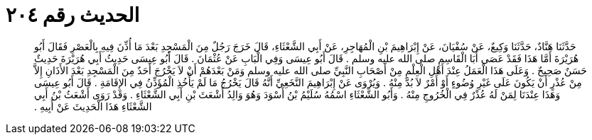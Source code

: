 
= الحديث رقم ٢٠٤

[quote.hadith]
حَدَّثَنَا هَنَّادٌ، حَدَّثَنَا وَكِيعٌ، عَنْ سُفْيَانَ، عَنْ إِبْرَاهِيمَ بْنِ الْمُهَاجِرِ، عَنْ أَبِي الشَّعْثَاءِ، قَالَ خَرَجَ رَجُلٌ مِنَ الْمَسْجِدِ بَعْدَ مَا أُذِّنَ فِيهِ بِالْعَصْرِ فَقَالَ أَبُو هُرَيْرَةَ أَمَّا هَذَا فَقَدْ عَصَى أَبَا الْقَاسِمِ صلى الله عليه وسلم ‏.‏ قَالَ أَبُو عِيسَى وَفِي الْبَابِ عَنْ عُثْمَانَ ‏.‏ قَالَ أَبُو عِيسَى حَدِيثُ أَبِي هُرَيْرَةَ حَدِيثٌ حَسَنٌ صَحِيحٌ ‏.‏ وَعَلَى هَذَا الْعَمَلُ عِنْدَ أَهْلِ الْعِلْمِ مِنْ أَصْحَابِ النَّبِيِّ صلى الله عليه وسلم وَمَنْ بَعْدَهُمْ أَنْ لاَ يَخْرُجَ أَحَدٌ مِنَ الْمَسْجِدِ بَعْدَ الأَذَانِ إِلاَّ مِنْ عُذْرٍ أَنْ يَكُونَ عَلَى غَيْرِ وُضُوءٍ أَوْ أَمْرٌ لاَ بُدَّ مِنْهُ ‏.‏ وَيُرْوَى عَنْ إِبْرَاهِيمَ النَّخَعِيِّ أَنَّهُ قَالَ يَخْرُجُ مَا لَمْ يَأْخُذِ الْمُؤَذِّنُ فِي الإِقَامَةِ ‏.‏ قَالَ أَبُو عِيسَى وَهَذَا عِنْدَنَا لِمَنْ لَهُ عُذْرٌ فِي الْخُرُوجِ مِنْهُ ‏.‏ وَأَبُو الشَّعْثَاءِ اسْمُهُ سُلَيْمُ بْنُ أَسْوَدَ وَهُوَ وَالِدُ أَشْعَثَ بْنِ أَبِي الشَّعْثَاءِ ‏.‏ وَقَدْ رَوَى أَشْعَثُ بْنُ أَبِي الشَّعْثَاءِ هَذَا الْحَدِيثَ عَنْ أَبِيهِ ‏.‏